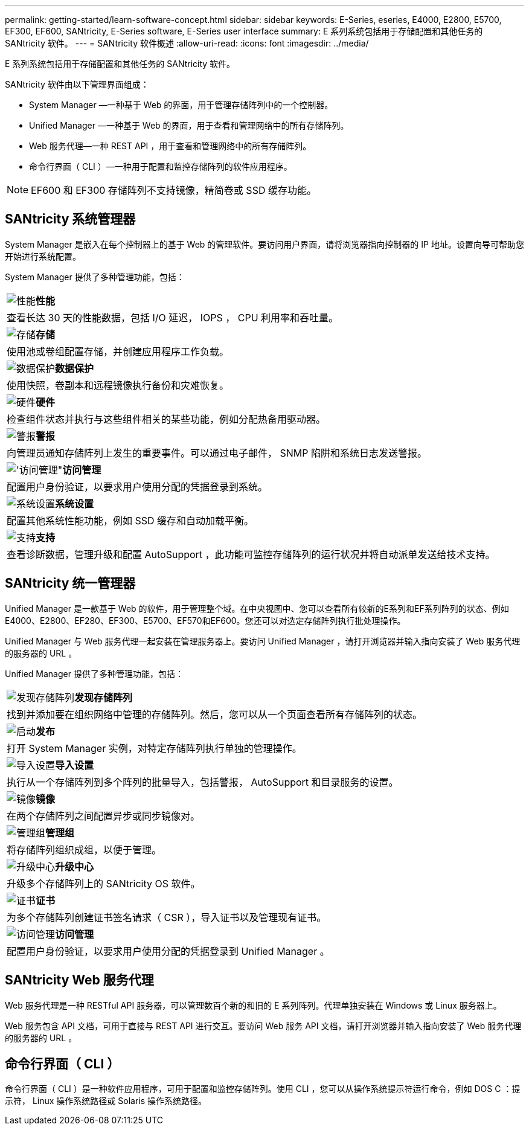 ---
permalink: getting-started/learn-software-concept.html 
sidebar: sidebar 
keywords: E-Series, eseries, E4000, E2800, E5700, EF300, EF600, SANtricity, E-Series software, E-Series user interface 
summary: E 系列系统包括用于存储配置和其他任务的 SANtricity 软件。 
---
= SANtricity 软件概述
:allow-uri-read: 
:icons: font
:imagesdir: ../media/


[role="lead"]
E 系列系统包括用于存储配置和其他任务的 SANtricity 软件。

SANtricity 软件由以下管理界面组成：

* System Manager —一种基于 Web 的界面，用于管理存储阵列中的一个控制器。
* Unified Manager —一种基于 Web 的界面，用于查看和管理网络中的所有存储阵列。
* Web 服务代理—一种 REST API ，用于查看和管理网络中的所有存储阵列。
* 命令行界面（ CLI ）—一种用于配置和监控存储阵列的软件应用程序。



NOTE: EF600 和 EF300 存储阵列不支持镜像，精简卷或 SSD 缓存功能。



== SANtricity 系统管理器

System Manager 是嵌入在每个控制器上的基于 Web 的管理软件。要访问用户界面，请将浏览器指向控制器的 IP 地址。设置向导可帮助您开始进行系统配置。

System Manager 提供了多种管理功能，包括：

|===


 a| 
image:../media/sam1130_icon_performance.gif["性能"]*性能*
 a| 
查看长达 30 天的性能数据，包括 I/O 延迟， IOPS ， CPU 利用率和吞吐量。



 a| 
image:../media/sam1130_icon_volumes.gif["存储"]*存储*
 a| 
使用池或卷组配置存储，并创建应用程序工作负载。



 a| 
image:../media/sam1130_icon_async_mirroring.gif["数据保护"]*数据保护*
 a| 
使用快照，卷副本和远程镜像执行备份和灾难恢复。



 a| 
image:../media/sam1130_icon_controllers.gif["硬件"]*硬件*
 a| 
检查组件状态并执行与这些组件相关的某些功能，例如分配热备用驱动器。



 a| 
image:../media/sam1130_icon_alerts.gif["警报"]*警报*
 a| 
向管理员通知存储阵列上发生的重要事件。可以通过电子邮件， SNMP 陷阱和系统日志发送警报。



 a| 
image:../media/sam1140_icon_active_directory.gif["'访问管理\""]*访问管理*
 a| 
配置用户身份验证，以要求用户使用分配的凭据登录到系统。



 a| 
image:../media/sam1130_icon_settings.gif["系统设置"]*系统设置*
 a| 
配置其他系统性能功能，例如 SSD 缓存和自动加载平衡。



 a| 
image:../media/sam1130_icon_support.gif["支持"]*支持*
 a| 
查看诊断数据，管理升级和配置 AutoSupport ，此功能可监控存储阵列的运行状况并将自动派单发送给技术支持。

|===


== SANtricity 统一管理器

Unified Manager 是一款基于 Web 的软件，用于管理整个域。在中央视图中、您可以查看所有较新的E系列和EF系列阵列的状态、例如E4000、E2800、EF280、EF300、E5700、EF570和EF600。您还可以对选定存储阵列执行批处理操作。

Unified Manager 与 Web 服务代理一起安装在管理服务器上。要访问 Unified Manager ，请打开浏览器并输入指向安装了 Web 服务代理的服务器的 URL 。

Unified Manager 提供了多种管理功能，包括：

|===


 a| 
image:../media/artboard_9.png["发现存储阵列"]*发现存储阵列*
 a| 
找到并添加要在组织网络中管理的存储阵列。然后，您可以从一个页面查看所有存储阵列的状态。



 a| 
image:../media/artboard_11.png["启动"]*发布*
 a| 
打开 System Manager 实例，对特定存储阵列执行单独的管理操作。



 a| 
image:../media/sam1130_icon_system.gif["导入设置"]*导入设置*
 a| 
执行从一个存储阵列到多个阵列的批量导入，包括警报， AutoSupport 和目录服务的设置。



 a| 
image:../media/sam1130_icon_async_mirroring.gif["镜像"]*镜像*
 a| 
在两个存储阵列之间配置异步或同步镜像对。



 a| 
image:../media/artboard_10.png["管理组"]*管理组*
 a| 
将存储阵列组织成组，以便于管理。



 a| 
image:../media/sam1130_icon_upgrade_center.gif["升级中心"]*升级中心*
 a| 
升级多个存储阵列上的 SANtricity OS 软件。



 a| 
image:../media/sam1140_icon_certs.gif["证书"]*证书*
 a| 
为多个存储阵列创建证书签名请求（ CSR ），导入证书以及管理现有证书。



 a| 
image:../media/sam1140_icon_active_directory.gif["访问管理"]*访问管理*
 a| 
配置用户身份验证，以要求用户使用分配的凭据登录到 Unified Manager 。

|===


== SANtricity Web 服务代理

Web 服务代理是一种 RESTful API 服务器，可以管理数百个新的和旧的 E 系列阵列。代理单独安装在 Windows 或 Linux 服务器上。

Web 服务包含 API 文档，可用于直接与 REST API 进行交互。要访问 Web 服务 API 文档，请打开浏览器并输入指向安装了 Web 服务代理的服务器的 URL 。



== 命令行界面（ CLI ）

命令行界面（ CLI ）是一种软件应用程序，可用于配置和监控存储阵列。使用 CLI ，您可以从操作系统提示符运行命令，例如 DOS C ：提示符， Linux 操作系统路径或 Solaris 操作系统路径。
